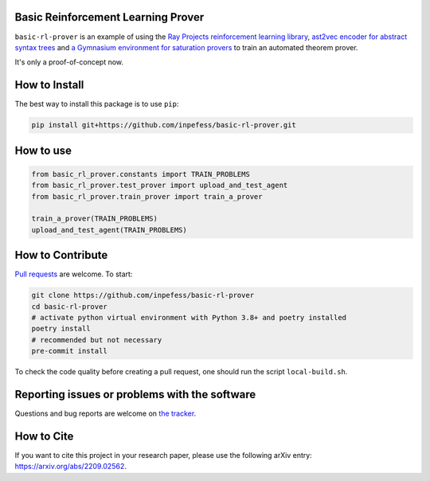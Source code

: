 ..
  Copyright 2022-2023 Boris Shminke

  Licensed under the Apache License, Version 2.0 (the "License");
  you may not use this file except in compliance with the License.
  You may obtain a copy of the License at

      https://www.apache.org/licenses/LICENSE-2.0

  Unless required by applicable law or agreed to in writing, software
  distributed under the License is distributed on an "AS IS" BASIS,
  WITHOUT WARRANTIES OR CONDITIONS OF ANY KIND, either express or implied.
  See the License for the specific language governing permissions and
  limitations under the License.


Basic Reinforcement Learning Prover
===================================

``basic-rl-prover`` is an example of using the `Ray Projects
reinforcement learning library
<https://docs.ray.io/en/latest/rllib/index.html>`_, `ast2vec encoder
for abstract syntax trees <https://gitlab.com/bpaassen/ast2vec>`_ and
`a Gymnasium environment for saturation provers
<https://pypi.org/project/gym-saturation>`_ to train an automated
theorem prover.

It's only a proof-of-concept now.
       
How to Install
==============

The best way to install this package is to use ``pip``:

.. code:: sh

   pip install git+https://github.com/inpefess/basic-rl-prover.git

How to use
==========

.. code:: python

   from basic_rl_prover.constants import TRAIN_PROBLEMS
   from basic_rl_prover.test_prover import upload_and_test_agent
   from basic_rl_prover.train_prover import train_a_prover
   
   train_a_prover(TRAIN_PROBLEMS)
   upload_and_test_agent(TRAIN_PROBLEMS)

How to Contribute
=================

`Pull requests <https://github.com/inpefess/basic-rl-prover/pulls>`__
are welcome. To start:

.. code:: sh

   git clone https://github.com/inpefess/basic-rl-prover
   cd basic-rl-prover
   # activate python virtual environment with Python 3.8+ and poetry installed
   poetry install
   # recommended but not necessary
   pre-commit install
   
To check the code quality before creating a pull request, one should run
the script ``local-build.sh``.

Reporting issues or problems with the software
==============================================

Questions and bug reports are welcome on `the
tracker <https://github.com/inpefess/basic-rl-prover/issues>`__.

How to Cite
===========

If you want to cite this project in your research paper, please use
the following arXiv entry: `<https://arxiv.org/abs/2209.02562>`__.
